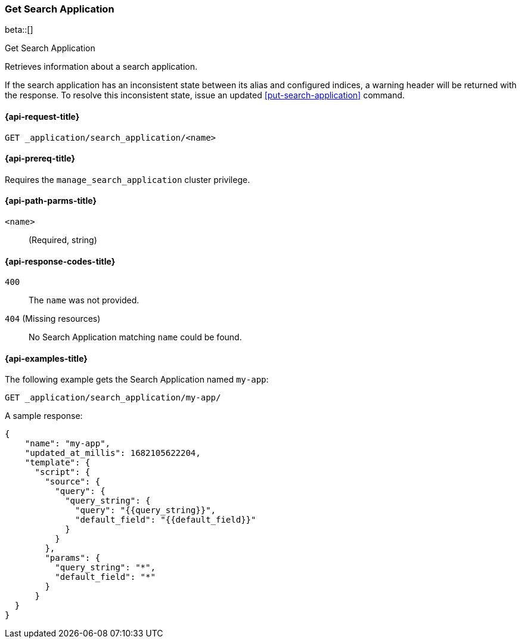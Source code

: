 [role="xpack"]
[[get-search-application]]
=== Get Search Application

beta::[]

++++
<titleabbrev>Get Search Application</titleabbrev>
++++

Retrieves information about a search application.

If the search application has an inconsistent state between its alias and configured indices, a warning header will be returned with the response.
To resolve this inconsistent state, issue an updated <<put-search-application>> command.

[[get-search-application-request]]
==== {api-request-title}

`GET _application/search_application/<name>`

[[get-search-application-prereq]]
==== {api-prereq-title}

Requires the `manage_search_application` cluster privilege.

[[get-search-application-path-params]]
==== {api-path-parms-title}

`<name>`::
(Required, string)

[[get-search-application-response-codes]]
==== {api-response-codes-title}

`400`::
The `name` was not provided.

`404` (Missing resources)::
No Search Application matching `name` could be found.

[[get-search-application-example]]
==== {api-examples-title}

The following example gets the Search Application named `my-app`:

////

[source,console]
--------------------------------------------------
PUT index1

PUT _application/search_application/my-app
{
  "indices": [ "index1" ],
  "template": {
    "script": {
      "source": {
        "query": {
          "query_string": {
            "query": "{{query_string}}"
          }
        }
      }
    }
  }
}
--------------------------------------------------
// TESTSETUP

[source,console]
--------------------------------------------------
DELETE _application/search_application/my-app
--------------------------------------------------
// TEARDOWN

////

[source,console]
----
GET _application/search_application/my-app/
----
// TEST[skip:TBD]

A sample response:

[source,console-result]
----
{
    "name": "my-app",
    "updated_at_millis": 1682105622204,
    "template": {
      "script": {
        "source": {
          "query": {
            "query_string": {
              "query": "{{query_string}}",
              "default_field": "{{default_field}}"
            }
          }
        },
        "params": {
          "query_string": "*",
          "default_field": "*"
        }
      }
  }
}
----
